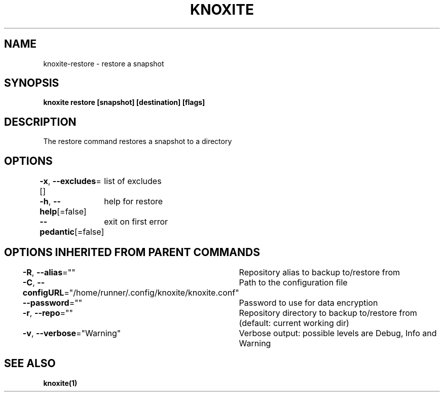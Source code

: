 .nh
.TH "KNOXITE" "1" "Aug 2021" "Auto generated by knoxite/knoxite" ""

.SH NAME
.PP
knoxite\-restore \- restore a snapshot


.SH SYNOPSIS
.PP
\fBknoxite restore [snapshot] [destination] [flags]\fP


.SH DESCRIPTION
.PP
The restore command restores a snapshot to a directory


.SH OPTIONS
.PP
\fB\-x\fP, \fB\-\-excludes\fP=[]
	list of excludes

.PP
\fB\-h\fP, \fB\-\-help\fP[=false]
	help for restore

.PP
\fB\-\-pedantic\fP[=false]
	exit on first error


.SH OPTIONS INHERITED FROM PARENT COMMANDS
.PP
\fB\-R\fP, \fB\-\-alias\fP=""
	Repository alias to backup to/restore from

.PP
\fB\-C\fP, \fB\-\-configURL\fP="/home/runner/.config/knoxite/knoxite.conf"
	Path to the configuration file

.PP
\fB\-\-password\fP=""
	Password to use for data encryption

.PP
\fB\-r\fP, \fB\-\-repo\fP=""
	Repository directory to backup to/restore from (default: current working dir)

.PP
\fB\-v\fP, \fB\-\-verbose\fP="Warning"
	Verbose output: possible levels are Debug, Info and Warning


.SH SEE ALSO
.PP
\fBknoxite(1)\fP
